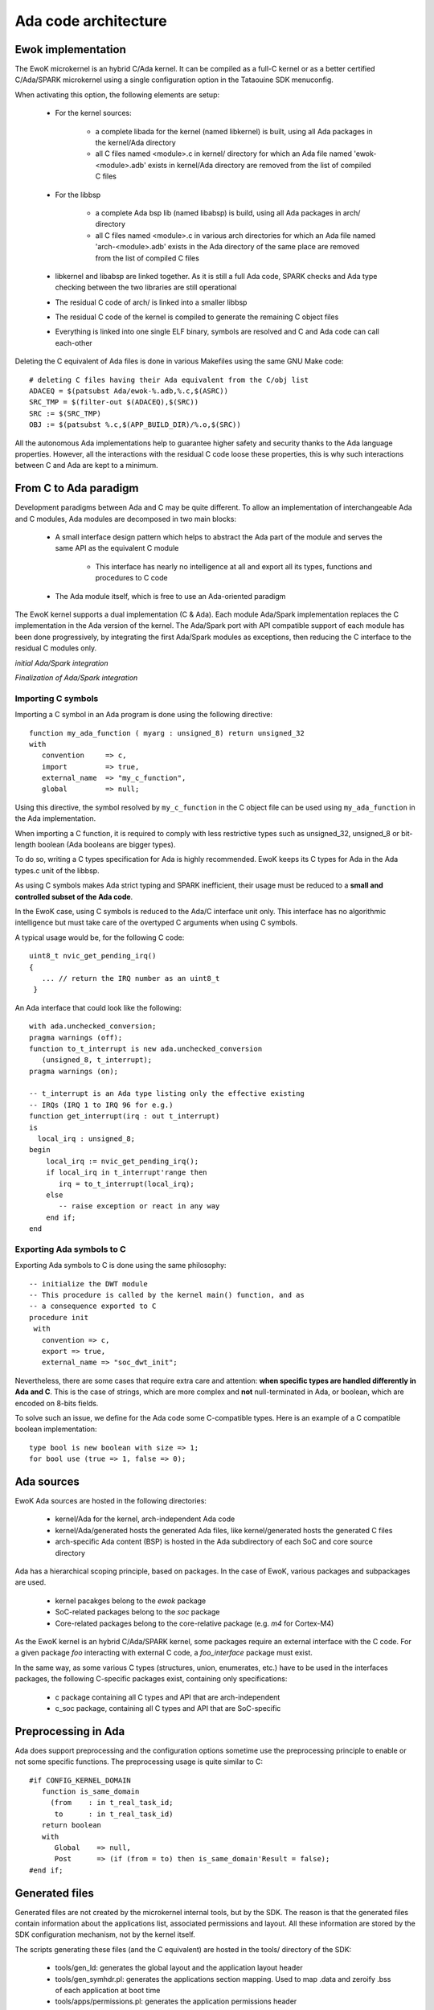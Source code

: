 Ada code architecture
=====================

Ewok implementation
-------------------

The EwoK microkernel is an hybrid C/Ada kernel. It can be compiled as a
full-C kernel or as a better certified C/Ada/SPARK microkernel using
a single configuration option in the Tataouine SDK menuconfig.

.. image:: img/mc_ada.png
   :width: 500 px
   :alt: Ework Ada/Spark mode activation
   :align: center


When activating this option, the following elements are setup:

   * For the kernel sources:

      * a complete libada for the kernel (named libkernel) is built, using all Ada packages in the kernel/Ada directory
      * all C files named <module>.c in kernel/ directory for which an Ada file named 'ewok-<module>.adb' exists in kernel/Ada directory are removed from the list of compiled C files
   * For the libbsp

      * a complete Ada bsp lib (named libabsp) is build, using all Ada packages in arch/ directory
      * all C files named <module>.c in various arch directories for which an Ada file named 'arch-<module>.adb' exists in the Ada directory of the same place are removed from the list of compiled C files
   * libkernel and libabsp are linked together. As it is still a full Ada code, SPARK checks and Ada type checking between the two libraries are still operational
   * The residual C code of arch/ is linked into a smaller libbsp
   * The residual C code of the kernel is compiled to generate the remaining C object files
   * Everything is linked into one single ELF binary, symbols are resolved and C and Ada code can call each-other

.. highlight:: make

Deleting the C equivalent of Ada files is done in various Makefiles using the same GNU Make code::

   # deleting C files having their Ada equivalent from the C/obj list
   ADACEQ = $(patsubst Ada/ewok-%.adb,%.c,$(ASRC))
   SRC_TMP = $(filter-out $(ADACEQ),$(SRC))
   SRC := $(SRC_TMP)
   OBJ := $(patsubst %.c,$(APP_BUILD_DIR)/%.o,$(SRC))


All the autonomous Ada implementations help to guarantee higher safety and security thanks to the Ada language properties. However, all the interactions with the residual C code loose these properties,
this is why such interactions between C and Ada are kept to a minimum.

From C to Ada paradigm
----------------------

Development paradigms between Ada and C may be quite different. To allow an implementation of interchangeable Ada and C modules, Ada modules are decomposed in two main blocks:

   * A small interface design pattern which helps to abstract the Ada part of the module and serves the same API as the equivalent C module

       * This interface has nearly no intelligence at all and export all its types, functions and procedures to C code
   * The Ada module itself, which is free to use an Ada-oriented paradigm

The EwoK kernel supports a dual implementation (C & Ada). Each module Ada/Spark implementation replaces the C implementation in the Ada version of the kernel.
The Ada/Spark port with API compatible support of each module has been done progressively, by integrating the first Ada/Spark modules as exceptions, then
reducing the C interface to the residual C modules only.

*initial Ada/Spark integration*

.. image:: img/ada_c.png
   :width: 400 px
   :alt: Ework Ada/C integration
   :align: center

*Finalization of Ada/Spark integration*

.. image:: img/ada_c_2.png
   :width: 400 px
   :alt: Ework Ada/C integration
   :align: center


Importing C symbols
"""""""""""""""""""

.. highlight:: vhdl

Importing a C symbol in an Ada program is done using the following directive::

   function my_ada_function ( myarg : unsigned_8) return unsigned_32
   with
      convention     => c,
      import         => true,
      external_name  => "my_c_function",
      global         => null;

Using this directive, the symbol resolved by ``my_c_function`` in the C object
file can be used using ``my_ada_function`` in the Ada implementation.

When importing a C function, it is required to comply with less restrictive
types such as unsigned_32, unsigned_8 or bit-length boolean (Ada booleans
are bigger types).

To do so, writing a C types specification for Ada is highly recommended.
EwoK keeps its C types for Ada in the Ada types.c unit of the libbsp.

As using C symbols makes Ada strict typing and SPARK inefficient, their usage
must be reduced to a **small and controlled subset of the Ada code**.

In the EwoK case, using C symbols is reduced to the Ada/C interface unit only.
This interface has no algorithmic intelligence but must take care of the
overtyped C arguments when using C symbols.

.. highlight:: c

A typical usage would be, for the following C code::

   uint8_t nvic_get_pending_irq()
   {
      ... // return the IRQ number as an uint8_t
    }

.. highlight:: vhdl

An Ada interface that could look like the following::

   with ada.unchecked_conversion;
   pragma warnings (off);
   function to_t_interrupt is new ada.unchecked_conversion
      (unsigned_8, t_interrupt);
   pragma warnings (on);

   -- t_interrupt is an Ada type listing only the effective existing
   -- IRQs (IRQ 1 to IRQ 96 for e.g.)
   function get_interrupt(irq : out t_interrupt)
   is
     local_irq : unsigned_8;
   begin
       local_irq := nvic_get_pending_irq();
       if local_irq in t_interrupt'range then
          irq = to_t_interrupt(local_irq);
       else
          -- raise exception or react in any way
       end if;
   end

Exporting Ada symbols to C
""""""""""""""""""""""""""

Exporting Ada symbols to C is done using the same philosophy::

   -- initialize the DWT module
   -- This procedure is called by the kernel main() function, and as
   -- a consequence exported to C
   procedure init
    with
      convention => c,
      export => true,
      external_name => "soc_dwt_init";

Nevertheless, there are some cases that require extra care and attention: 
**when specific types are handled differently in Ada and C**.
This is the case of strings, which are more complex and **not**
null-terminated in Ada, or boolean, which are encoded on 8-bits fields.

To solve such an issue, we define for the Ada code some C-compatible
types. Here is an example of a C compatible boolean implementation::

   type bool is new boolean with size => 1;
   for bool use (true => 1, false => 0);

Ada sources
-----------

EwoK Ada sources are hosted in the following directories:

   * kernel/Ada for the kernel, arch-independent Ada code
   * kernel/Ada/generated hosts the generated Ada files, like kernel/generated
     hosts the generated C files
   * arch-specific Ada content (BSP) is hosted in the Ada subdirectory of each SoC and
     core source directory

Ada has a hierarchical scoping principle, based on packages. In the case of
EwoK, various packages and subpackages are used.

   * kernel pacakges belong to the `ewok` package
   * SoC-related packages belong to the `soc` package
   * Core-related packages belong to the core-relative package (e.g. `m4` for
     Cortex-M4)

As the EwoK kernel is an hybrid C/Ada/SPARK kernel, some packages require
an external interface with the C code. For a given package *foo* interacting
with external C code, a *foo_interface* package must exist.

In the same way, as some various C types (structures, union, enumerates, etc.)
have to be used in the interfaces packages, the following C-specific packages
exist, containing only specifications:

   * c package containing all C types and API that are arch-independent
   * c_soc package, containing all C types and API that are SoC-specific

Preprocessing in Ada
--------------------

Ada does support preprocessing and the configuration options sometime
use the preprocessing principle to enable or not some specific functions.
The preprocessing usage is quite similar to C::

   #if CONFIG_KERNEL_DOMAIN
      function is_same_domain
        (from    : in t_real_task_id;
         to      : in t_real_task_id)
      return boolean
      with
         Global    => null,
         Post      => (if (from = to) then is_same_domain'Result = false);
   #end if;


Generated files
---------------

Generated files are not created by the microkernel internal tools, but by the
SDK. The reason is that the generated files contain information about the
applications list, associated permissions and layout. All these information
are stored by the SDK configuration mechanism, not by the kernel itself.

The scripts generating these files (and the C equivalent) are hosted in the
tools/ directory of the SDK:

   * tools/gen_ld: generates the global layout and the application layout header
   * tools/gen_symhdr.pl: generates the applications section mapping. Used to
     map .data and zeroify .bss of each application at boot time
   * tools/apps/permissions.pl: generates the application permissions header


